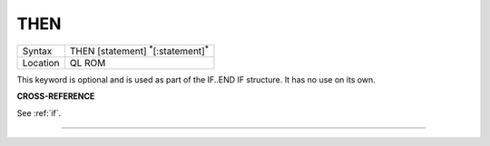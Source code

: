 ..  _then:

THEN
====

+----------+-------------------------------------------------------------------+
| Syntax   |  THEN [statement] :sup:`\*`\ [:statement]\ :sup:`\*`              |
+----------+-------------------------------------------------------------------+
| Location |  QL ROM                                                           |
+----------+-------------------------------------------------------------------+

This keyword is optional and is used as part of the IF..END IF
structure. It has no use on its own.

**CROSS-REFERENCE**

See :ref:`if`.

--------------


